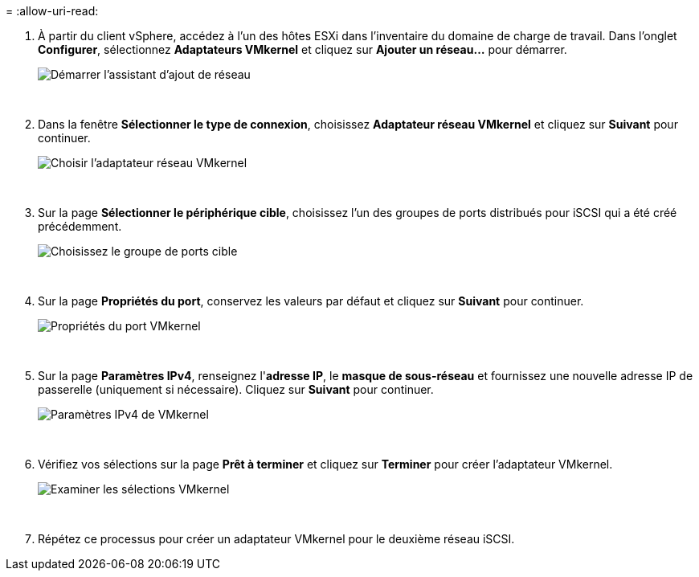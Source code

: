 = 
:allow-uri-read: 


. À partir du client vSphere, accédez à l’un des hôtes ESXi dans l’inventaire du domaine de charge de travail. Dans l'onglet *Configurer*, sélectionnez *Adaptateurs VMkernel* et cliquez sur *Ajouter un réseau...* pour démarrer.
+
image:vmware-vcf-asa-030.png["Démarrer l'assistant d'ajout de réseau"]

+
{nbsp}

. Dans la fenêtre *Sélectionner le type de connexion*, choisissez *Adaptateur réseau VMkernel* et cliquez sur *Suivant* pour continuer.
+
image:vmware-vcf-asa-008.png["Choisir l'adaptateur réseau VMkernel"]

+
{nbsp}

. Sur la page *Sélectionner le périphérique cible*, choisissez l’un des groupes de ports distribués pour iSCSI qui a été créé précédemment.
+
image:vmware-vcf-asa-031.png["Choisissez le groupe de ports cible"]

+
{nbsp}

. Sur la page *Propriétés du port*, conservez les valeurs par défaut et cliquez sur *Suivant* pour continuer.
+
image:vmware-vcf-asa-032.png["Propriétés du port VMkernel"]

+
{nbsp}

. Sur la page *Paramètres IPv4*, renseignez l'*adresse IP*, le *masque de sous-réseau* et fournissez une nouvelle adresse IP de passerelle (uniquement si nécessaire). Cliquez sur *Suivant* pour continuer.
+
image:vmware-vcf-asa-033.png["Paramètres IPv4 de VMkernel"]

+
{nbsp}

. Vérifiez vos sélections sur la page *Prêt à terminer* et cliquez sur *Terminer* pour créer l'adaptateur VMkernel.
+
image:vmware-vcf-asa-034.png["Examiner les sélections VMkernel"]

+
{nbsp}

. Répétez ce processus pour créer un adaptateur VMkernel pour le deuxième réseau iSCSI.


